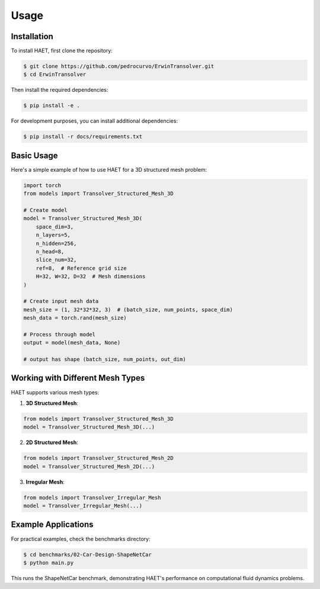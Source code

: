 Usage
=====

.. _installation:

Installation
------------

To install HAET, first clone the repository:

.. code-block:: console

   $ git clone https://github.com/pedrocurvo/ErwinTransolver.git
   $ cd ErwinTransolver

Then install the required dependencies:

.. code-block:: console

   $ pip install -e .

For development purposes, you can install additional dependencies:

.. code-block:: console

   $ pip install -r docs/requirements.txt

Basic Usage
----------

Here's a simple example of how to use HAET for a 3D structured mesh problem:

.. code-block:: python

   import torch
   from models import Transolver_Structured_Mesh_3D
   
   # Create model
   model = Transolver_Structured_Mesh_3D(
       space_dim=3,
       n_layers=5,
       n_hidden=256,
       n_head=8,
       slice_num=32,
       ref=8,  # Reference grid size
       H=32, W=32, D=32  # Mesh dimensions
   )
   
   # Create input mesh data
   mesh_size = (1, 32*32*32, 3)  # (batch_size, num_points, space_dim)
   mesh_data = torch.rand(mesh_size)
   
   # Process through model
   output = model(mesh_data, None)
   
   # output has shape (batch_size, num_points, out_dim)

Working with Different Mesh Types
-------------------------------

HAET supports various mesh types:

1. **3D Structured Mesh**:

.. code-block:: python

   from models import Transolver_Structured_Mesh_3D
   model = Transolver_Structured_Mesh_3D(...)

2. **2D Structured Mesh**:

.. code-block:: python

   from models import Transolver_Structured_Mesh_2D
   model = Transolver_Structured_Mesh_2D(...)

3. **Irregular Mesh**:

.. code-block:: python

   from models import Transolver_Irregular_Mesh
   model = Transolver_Irregular_Mesh(...)

Example Applications
----------------

For practical examples, check the benchmarks directory:

.. code-block:: console

   $ cd benchmarks/02-Car-Design-ShapeNetCar
   $ python main.py

This runs the ShapeNetCar benchmark, demonstrating HAET's performance on computational fluid dynamics problems.

